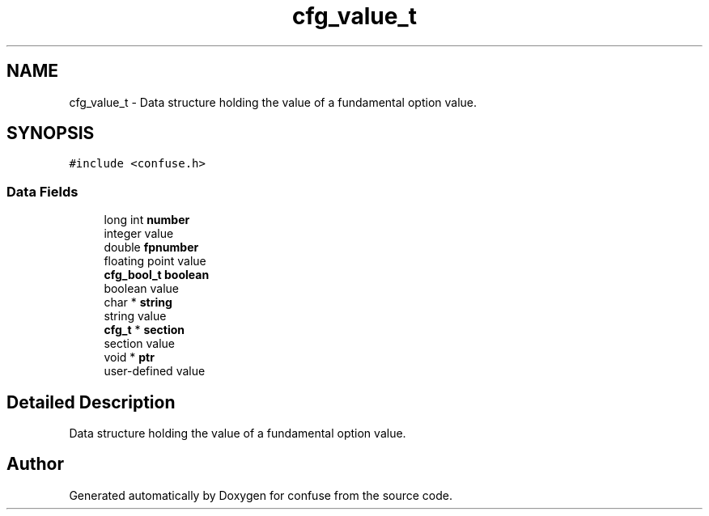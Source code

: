 .TH "cfg_value_t" 3 "Sun Aug 19 2018" "Version 3.2.2" "confuse" \" -*- nroff -*-
.ad l
.nh
.SH NAME
cfg_value_t \- Data structure holding the value of a fundamental option value\&.  

.SH SYNOPSIS
.br
.PP
.PP
\fC#include <confuse\&.h>\fP
.SS "Data Fields"

.in +1c
.ti -1c
.RI "long int \fBnumber\fP"
.br
.RI "integer value "
.ti -1c
.RI "double \fBfpnumber\fP"
.br
.RI "floating point value "
.ti -1c
.RI "\fBcfg_bool_t\fP \fBboolean\fP"
.br
.RI "boolean value "
.ti -1c
.RI "char * \fBstring\fP"
.br
.RI "string value "
.ti -1c
.RI "\fBcfg_t\fP * \fBsection\fP"
.br
.RI "section value "
.ti -1c
.RI "void * \fBptr\fP"
.br
.RI "user-defined value "
.in -1c
.SH "Detailed Description"
.PP 
Data structure holding the value of a fundamental option value\&. 

.SH "Author"
.PP 
Generated automatically by Doxygen for confuse from the source code\&.
